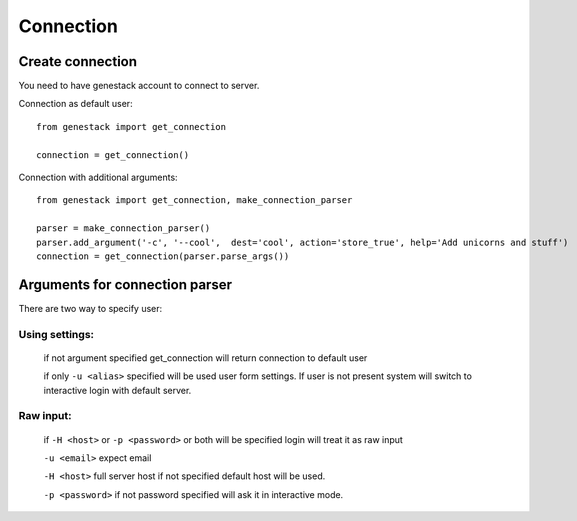 Connection
**********

Create connection
=================

You need to have genestack account to connect to server.

Connection as default user::

    from genestack import get_connection

    connection = get_connection()

Connection with additional arguments::

    from genestack import get_connection, make_connection_parser

    parser = make_connection_parser()
    parser.add_argument('-c', '--cool',  dest='cool', action='store_true', help='Add unicorns and stuff')
    connection = get_connection(parser.parse_args())

Arguments for connection parser
===============================

There are two way to specify user:

Using settings:
^^^^^^^^^^^^^^^

  if not argument specified get_connection will return connection to default user

  if only ``-u <alias>`` specified will be used user form settings. If user is not present system will switch to interactive login with default server.

Raw input:
^^^^^^^^^^
  if ``-H <host>`` or ``-p <password>`` or both will be specified login will treat it as raw input

  ``-u <email>`` expect email

  ``-H <host>`` full server host if not specified default host will be used.

  ``-p <password>`` if not password specified will ask it in interactive mode.



